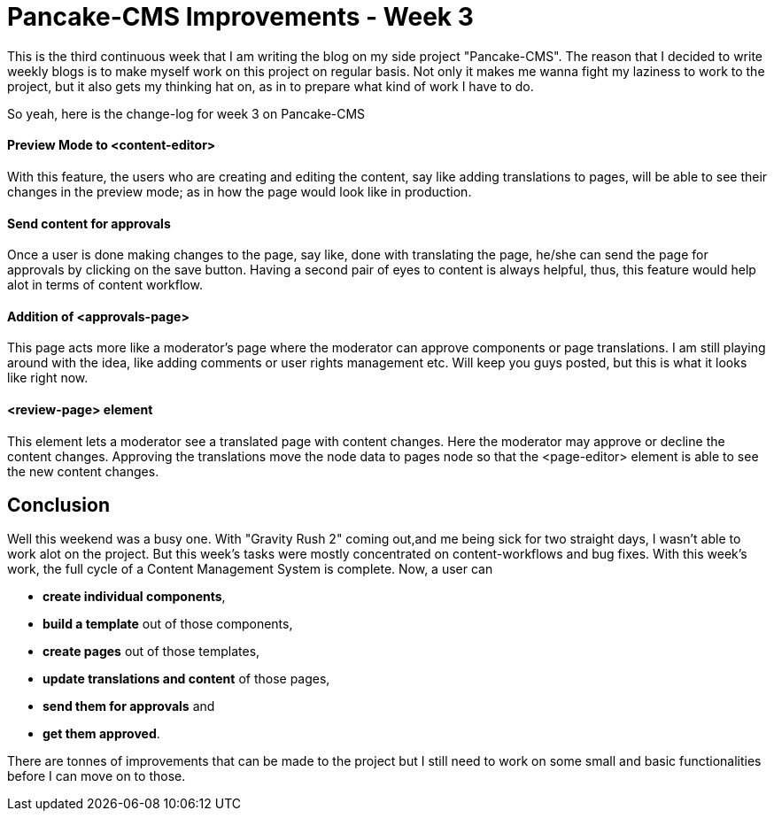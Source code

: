 = Pancake-CMS Improvements - Week 3
:hp-tags: cms, polymer, webcomponents, components, panckake-cms

This is the third continuous week that I am writing the blog on my side project "Pancake-CMS". The reason that I decided to write weekly blogs is to make myself work on this project on regular basis. Not only it makes me wanna fight my laziness to work to the project, but it also gets my thinking hat on, as in to prepare what kind of work I have to do. 

So yeah, here is the change-log for week 3 on Pancake-CMS

==== Preview Mode to <content-editor>

With this feature, the users who are creating and editing the content, say like adding translations to pages, will be able to see their changes in the preview mode; as in how the page would look like in production.

==== Send content for approvals

Once a user is done making changes to the page, say like, done with translating the page, he/she can send the page for approvals by clicking on the save button. Having a second pair of eyes to content is always helpful, thus, this feature would help alot in terms of content workflow. 

==== Addition of <approvals-page>

This page acts more like a moderator's page where the moderator can approve components or page translations. I am still playing around with the idea, like adding comments or user rights management etc. Will keep you guys posted, but this is what it looks like right now.

==== <review-page> element

This element lets a moderator see a translated page with content changes. Here the moderator may approve or decline the content changes. Approving the translations move the node data to pages node so that the <page-editor> element is able to see the new content changes.

== Conclusion

Well this weekend was a busy one. With "Gravity Rush 2" coming out,and me being sick for two straight days, I wasn't able to work alot on the project. But this week's tasks were mostly concentrated on content-workflows and bug fixes. With this week's work, the full cycle of a Content Management System is complete. Now, a user can

- *create individual components*, 
- *build a template* out of those components, 
- *create pages* out of those templates, 
- *update translations and content* of those pages, 
- *send them for approvals* and 
- *get them approved*. 

There are tonnes of improvements that can be made to the project but I still need to work on some small and basic functionalities before I can move on to those.